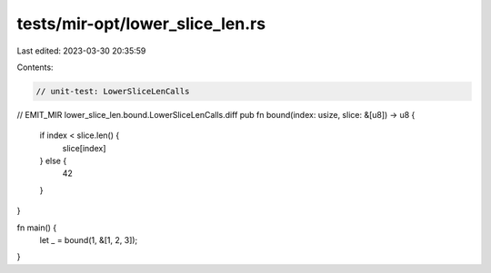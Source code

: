 tests/mir-opt/lower_slice_len.rs
================================

Last edited: 2023-03-30 20:35:59

Contents:

.. code-block:: rs

    // unit-test: LowerSliceLenCalls

// EMIT_MIR lower_slice_len.bound.LowerSliceLenCalls.diff
pub fn bound(index: usize, slice: &[u8]) -> u8 {
    if index < slice.len() {
        slice[index]
    } else {
        42
    }
}

fn main() {
    let _ = bound(1, &[1, 2, 3]);
}


